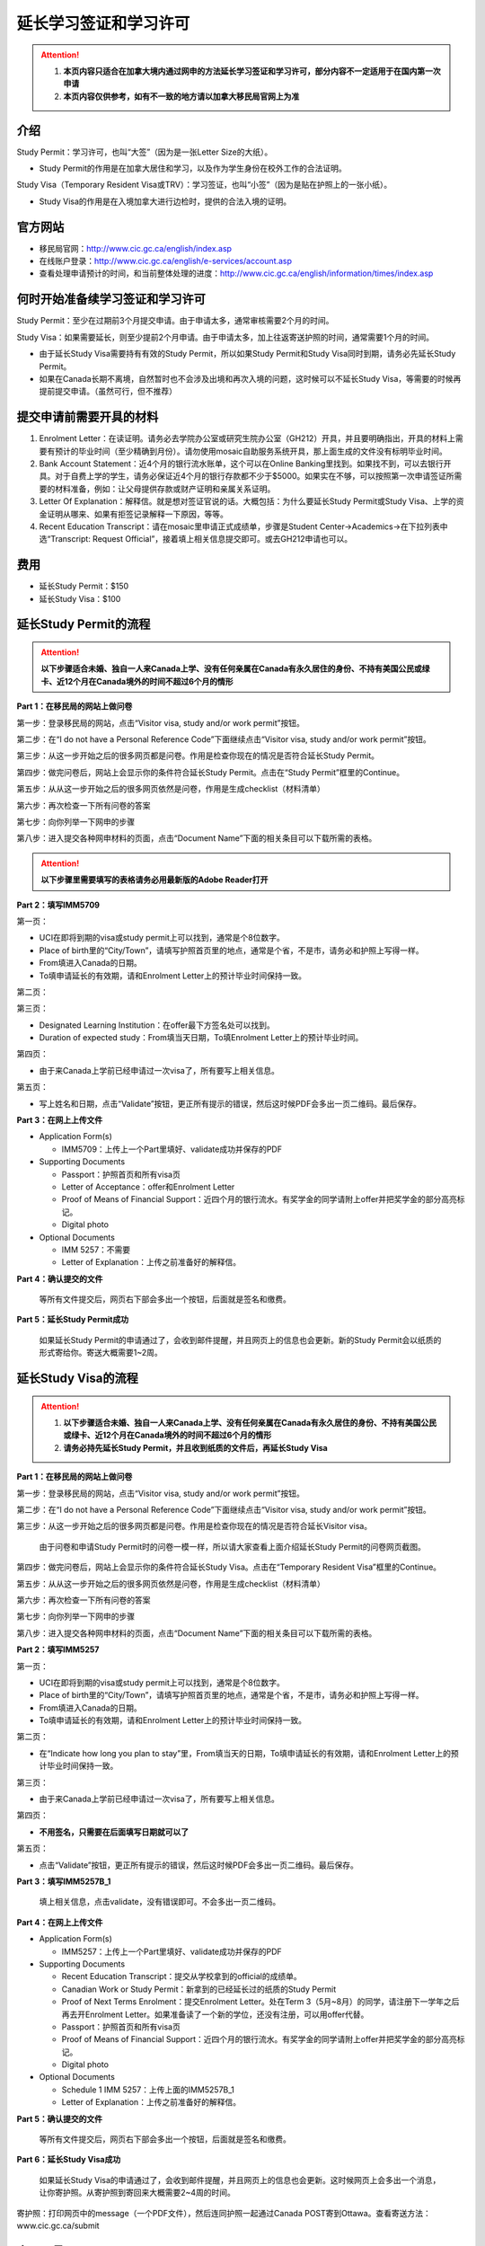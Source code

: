 ﻿延长学习签证和学习许可
============================================
.. attention::
   1. **本页内容只适合在加拿大境内通过网申的方法延长学习签证和学习许可，部分内容不一定适用于在国内第一次申请**
   2. **本页内容仅供参考，如有不一致的地方请以加拿大移民局官网上为准**

介绍
---------------------------------------
Study Permit：学习许可，也叫“大签”（因为是一张Letter Size的大纸）。

- Study Permit的作用是在加拿大居住和学习，以及作为学生身份在校外工作的合法证明。

Study Visa（Temporary Resident Visa或TRV）：学习签证，也叫“小签”（因为是贴在护照上的一张小纸）。

- Study Visa的作用是在入境加拿大进行边检时，提供的合法入境的证明。


官方网站
-------------------------------------------------
- 移民局官网：http://www.cic.gc.ca/english/index.asp
- 在线账户登录：http://www.cic.gc.ca/english/e-services/account.asp
- 查看处理申请预计的时间，和当前整体处理的进度：http://www.cic.gc.ca/english/information/times/index.asp

何时开始准备续学习签证和学习许可
--------------------------------------------------------------------------------------------
Study Permit：至少在过期前3个月提交申请。由于申请太多，通常审核需要2个月的时间。

Study Visa：如果需要延长，则至少提前2个月申请。由于申请太多，加上往返寄送护照的时间，通常需要1个月的时间。

- 由于延长Study Visa需要持有有效的Study Permit，所以如果Study Permit和Study Visa同时到期，请务必先延长Study Permit。
- 如果在Canada长期不离境，自然暂时也不会涉及出境和再次入境的问题，这时候可以不延长Study Visa，等需要的时候再提前提交申请。（虽然可行，但不推荐）

提交申请前需要开具的材料
----------------------------------------------------------------
1. Enrolment Letter：在读证明。请务必去学院办公室或研究生院办公室（GH212）开具，并且要明确指出，开具的材料上需要有预计的毕业时间（至少精确到月份）。请勿使用mosaic自助服务系统开具，那上面生成的文件没有标明毕业时间。
2. Bank Account Statement：近4个月的银行流水账单，这个可以在Online Banking里找到。如果找不到，可以去银行开具。对于自费上学的学生，请务必保证近4个月的银行存款都不少于$5000。如果实在不够，可以按照第一次申请签证所需要的材料准备，例如：让父母提供存款或财产证明和亲属关系证明。
3. Letter Of Explanation：解释信。就是想对签证官说的话。大概包括：为什么要延长Study Permit或Study Visa、上学的资金证明从哪来、如果有拒签记录解释一下原因，等等。
4. Recent Education Transcript：请在mosaic里申请正式成绩单，步骤是Student Center->Academics->在下拉列表中选“Transcript: Request Official”，接着填上相关信息提交即可。或去GH212申请也可以。

费用
--------------------------
- 延长Study Permit：$150
- 延长Study Visa：$100

延长Study Permit的流程
----------------------------------------------------------------
.. attention::
   **以下步骤适合未婚、独自一人来Canada上学、没有任何亲属在Canada有永久居住的身份、不持有美国公民或绿卡、近12个月在Canada境外的时间不超过6个月的情形**

**Part 1：在移民局的网站上做问卷**

第一步：登录移民局的网站，点击“Visitor visa, study and/or work permit”按钮。

.. image:: /resource/StudyPermitVisa/Study_Permit_01.png
   :align: center

第二步：在“I do not have a Personal Reference Code”下面继续点击“Visitor visa, study and/or work permit”按钮。

.. image:: /resource/StudyPermitVisa/Study_Permit_02.png
   :align: center

第三步：从这一步开始之后的很多网页都是问卷。作用是检查你现在的情况是否符合延长Study Permit。

.. image:: /resource/StudyPermitVisa/Study_Permit_03.png
   :align: center

.. image:: /resource/StudyPermitVisa/Study_Permit_04.png
   :align: center

.. image:: /resource/StudyPermitVisa/Study_Permit_05.png
   :align: center

.. image:: /resource/StudyPermitVisa/Study_Permit_06.png
   :align: center

第四步：做完问卷后，网站上会显示你的条件符合延长Study Permit。点击在“Study Permit”框里的Continue。

.. image:: /resource/StudyPermitVisa/Study_Permit_07.png
   :align: center

第五步：从从这一步开始之后的很多网页依然是问卷，作用是生成checklist（材料清单）

.. image:: /resource/StudyPermitVisa/Study_Permit_08.png
   :align: center

.. image:: /resource/StudyPermitVisa/Study_Permit_09.png
   :align: center

.. image:: /resource/StudyPermitVisa/Study_Permit_10.png
   :align: center

.. image:: /resource/StudyPermitVisa/Study_Permit_11.png
   :align: center

.. image:: /resource/StudyPermitVisa/Study_Permit_12.png
   :align: center

.. image:: /resource/StudyPermitVisa/Study_Permit_13.png
   :align: center

.. image:: /resource/StudyPermitVisa/Study_Permit_14.png
   :align: center

.. image:: /resource/StudyPermitVisa/Study_Permit_15.png
   :align: center

.. image:: /resource/StudyPermitVisa/Study_Permit_16.png
   :align: center

.. image:: /resource/StudyPermitVisa/Study_Permit_17.png
   :align: center

.. image:: /resource/StudyPermitVisa/Study_Permit_18.png
   :align: center

第六步：再次检查一下所有问卷的答案

.. image:: /resource/StudyPermitVisa/Study_Permit_19.png
   :align: center

第七步：向你列举一下网申的步骤

.. image:: /resource/StudyPermitVisa/Study_Permit_20.png
   :align: center

第八步：进入提交各种网申材料的页面，点击“Document Name”下面的相关条目可以下载所需的表格。

.. image:: /resource/StudyPermitVisa/Study_Permit_21.png
   :align: center

.. attention::
   **以下步骤里需要填写的表格请务必用最新版的Adobe Reader打开**

**Part 2：填写IMM5709**

第一页：

- UCI在即将到期的visa或study permit上可以找到，通常是个8位数字。
- Place of birth里的“City/Town”，请填写护照首页里的地点，通常是个省，不是市，请务必和护照上写得一样。
- From填进入Canada的日期。
- To填申请延长的有效期，请和Enrolment Letter上的预计毕业时间保持一致。

.. image:: /resource/StudyPermitVisa/IMM5709_1.png
   :align: center

第二页：

.. image:: /resource/StudyPermitVisa/IMM5709_2.png
   :align: center

第三页：

- Designated Learning Institution：在offer最下方签名处可以找到。
- Duration of expected study：From填当天日期，To填Enrolment Letter上的预计毕业时间。

.. image:: /resource/StudyPermitVisa/IMM5709_3.png
   :align: center

第四页：

- 由于来Canada上学前已经申请过一次visa了，所有要写上相关信息。

.. image:: /resource/StudyPermitVisa/IMM5709_4.png
   :align: center

第五页：

- 写上姓名和日期，点击“Validate”按钮，更正所有提示的错误，然后这时候PDF会多出一页二维码。最后保存。

.. image:: /resource/StudyPermitVisa/IMM5709_5.png
   :align: center

**Part 3：在网上上传文件**

- Application Form(s)

  - IMM5709：上传上一个Part里填好、validate成功并保存的PDF
- Supporting Documents

  - Passport：护照首页和所有visa页
  - Letter of Acceptance：offer和Enrolment Letter
  - Proof of Means of Financial Support：近四个月的银行流水。有奖学金的同学请附上offer并把奖学金的部分高亮标记。
  - Digital photo
- Optional Documents 

  - IMM 5257：不需要
  - Letter of Explanation：上传之前准备好的解释信。

**Part 4：确认提交的文件**

 | 等所有文件提交后，网页右下部会多出一个按钮，后面就是签名和缴费。

**Part 5：延长Study Permit成功**

 | 如果延长Study Permit的申请通过了，会收到邮件提醒，并且网页上的信息也会更新。新的Study Permit会以纸质的形式寄给你。寄送大概需要1~2周。

.. image:: /resource/StudyPermitVisa/StudyPermitResult.png
   :align: center

延长Study Visa的流程
----------------------------------------------------------------
.. attention::
   1. **以下步骤适合未婚、独自一人来Canada上学、没有任何亲属在Canada有永久居住的身份、不持有美国公民或绿卡、近12个月在Canada境外的时间不超过6个月的情形**
   2. **请务必持先延长Study Permit，并且收到纸质的文件后，再延长Study Visa**

**Part 1：在移民局的网站上做问卷**

第一步：登录移民局的网站，点击“Visitor visa, study and/or work permit”按钮。

.. image:: /resource/StudyPermitVisa/Study_Permit_01.png
   :align: center

第二步：在“I do not have a Personal Reference Code”下面继续点击“Visitor visa, study and/or work permit”按钮。

.. image:: /resource/StudyPermitVisa/Study_Permit_02.png
   :align: center

第三步：从这一步开始之后的很多网页都是问卷。作用是检查你现在的情况是否符合延长Visitor visa。

 | 由于问卷和申请Study Permit时的问卷一模一样，所以请大家查看上面介绍延长Study Permit的问卷网页截图。

第四步：做完问卷后，网站上会显示你的条件符合延长Study Visa。点击在“Temporary Resident Visa”框里的Continue。

.. image:: /resource/StudyPermitVisa/StudyVisa_01.png
   :align: center

第五步：从从这一步开始之后的很多网页依然是问卷，作用是生成checklist（材料清单）

.. image:: /resource/StudyPermitVisa/StudyVisa_02.png
   :align: center

.. image:: /resource/StudyPermitVisa/StudyVisa_03.png
   :align: center

.. image:: /resource/StudyPermitVisa/StudyVisa_04.png
   :align: center

.. image:: /resource/StudyPermitVisa/StudyVisa_05.png
   :align: center

.. image:: /resource/StudyPermitVisa/StudyVisa_06.png
   :align: center

.. image:: /resource/StudyPermitVisa/StudyVisa_07.png
   :align: center

.. image:: /resource/StudyPermitVisa/StudyVisa_08.png
   :align: center

.. image:: /resource/StudyPermitVisa/StudyVisa_09.png
   :align: center

.. image:: /resource/StudyPermitVisa/StudyVisa_10.png
   :align: center

.. image:: /resource/StudyPermitVisa/StudyVisa_11.png
   :align: center

第六步：再次检查一下所有问卷的答案

.. image:: /resource/StudyPermitVisa/StudyVisa_12.png
   :align: center

第七步：向你列举一下网申的步骤

.. image:: /resource/StudyPermitVisa/StudyVisa_13.png
   :align: center

第八步：进入提交各种网申材料的页面，点击“Document Name”下面的相关条目可以下载所需的表格。

.. image:: /resource/StudyPermitVisa/StudyVisa_14.png
   :align: center

**Part 2：填写IMM5257**

第一页：

- UCI在即将到期的visa或study permit上可以找到，通常是个8位数字。
- Place of birth里的“City/Town”，请填写护照首页里的地点，通常是个省，不是市，请务必和护照上写得一样。
- From填进入Canada的日期。
- To填申请延长的有效期，请和Enrolment Letter上的预计毕业时间保持一致。

.. image:: /resource/StudyPermitVisa/IMM5257_1.png
   :align: center

第二页：

- 在“Indicate how long you plan to stay”里，From填当天的日期，To填申请延长的有效期，请和Enrolment Letter上的预计毕业时间保持一致。

.. image:: /resource/StudyPermitVisa/IMM5257_2.png
   :align: center

第三页：

- 由于来Canada上学前已经申请过一次visa了，所有要写上相关信息。

.. image:: /resource/StudyPermitVisa/IMM5257_3.png
   :align: center

第四页：

- **不用签名，只需要在后面填写日期就可以了**

.. image:: /resource/StudyPermitVisa/IMM5257_4.png
   :align: center

第五页：

- 点击“Validate”按钮，更正所有提示的错误，然后这时候PDF会多出一页二维码。最后保存。

.. image:: /resource/StudyPermitVisa/IMM5257_5.png
   :align: center

**Part 3：填写IMM5257B_1**

 | 填上相关信息，点击validate，没有错误即可。不会多出一页二维码。

.. image:: /resource/StudyPermitVisa/IMM5257B_1.png
   :align: center

**Part 4：在网上上传文件**

- Application Form(s)

  - IMM5257：上传上一个Part里填好、validate成功并保存的PDF
- Supporting Documents

  - Recent Education Transcript：提交从学校拿到的official的成绩单。
  - Canadian Work or Study Permit：新拿到的已经延长过的纸质的Study Permit
  - Proof of Next Terms Enrolment：提交Enrolment Letter。处在Term 3（5月~8月）的同学，请注册下一学年之后再去开Enrolment Letter。如果准备读了一个新的学位，还没有注册，可以用offer代替。
  - Passport：护照首页和所有visa页
  - Proof of Means of Financial Support：近四个月的银行流水。有奖学金的同学请附上offer并把奖学金的部分高亮标记。
  - Digital photo
- Optional Documents 

  - Schedule 1 IMM 5257：上传上面的IMM5257B_1
  - Letter of Explanation：上传之前准备好的解释信。

**Part 5：确认提交的文件**

 | 等所有文件提交后，网页右下部会多出一个按钮，后面就是签名和缴费。

**Part 6：延长Study Visa成功**

 | 如果延长Study Visa的申请通过了，会收到邮件提醒，并且网页上的信息也会更新。这时候网页上会多出一个消息，让你寄护照。从寄护照到寄回来大概需要2~4周的时间。

.. image:: /resource/StudyPermitVisa/StudyVisaResult.png
   :align: center

| 寄护照：打印网页中的message（一个PDF文件），然后连同护照一起通过Canada POST寄到Ottawa。查看寄送方法：www.cic.gc.ca/submit

.. image:: /resource/StudyPermitVisa/SendPassport.png
   :align: center

实用工具
-------------------------
1. 合并、转换PDF的工具：

 | http://topdf.com/

2. 调整照片尺寸的工具：

 | http://resizeimage.net/

注
---------------------
1) Study Permit只能用于入境后的合法居留，不能用于入境Canada。
#) 如果提交了延长Study Permit的申请，但是在旧的Study Permit过期前都没有审核通过，这时候依然可以继续在Canada居留、学习、生活。http://www.cic.gc.ca/english/helpcentre/answer.asp?qnum=492&top=15
#) 如果提交了延长Study Visa的申请，但是在旧的Study Visa过期前都没有审核通过，这时候只要有Study Permit就可以继续在Canada居留、学习、生活，但不能离境（比如回国，去美国或其它国家）。否则将无法再次入境Canada。
#) Study Visa不同于普通旅游的Visitor Visa，普通旅游的Visitor Visa既可以用来入境Canada，也是居留的合法证明。而Study Visa只能用来入境，并不能说明可以合法居留、学习、工作。所以还需要Study Permit。
#) Study Permit和Study Visa从即将失效到提交延长的申请最终都通过之前，请勿离开Canada。更不要打算在Canada境外提交延长所需的材料，否则可能还需要额外提交语言考试的成绩或体检单。
#) 如果旧的Study Permit失效后才提交延长申请，则需额外交$200罚金（restoration）。http://www.cic.gc.ca/english/information/fees/fees.asp 。如果失效时间太长（超过90天）都没有提交延长申请，移民局将视为非法居留而会采取强制措施。
#) 如果大家的情况和上面的图文教程不一样，或对自己准备提交的材料没有100%的把握，请带上所需的材料尽快去学校里的Immigration consultant咨询。https://iss.mcmaster.ca/immigration/consultant/

.. image:: /resource/StudyPermitVisa/immigration_consultant_appointment.png
   :align: center